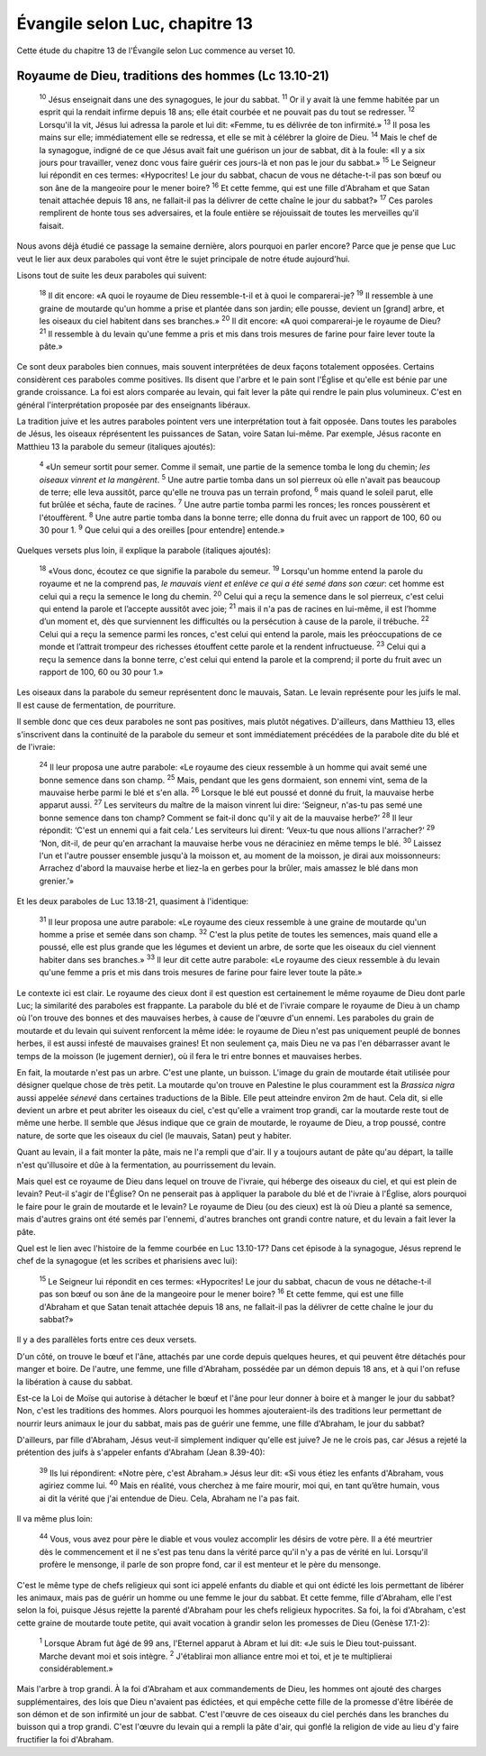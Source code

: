 ================================
Évangile selon Luc, chapitre 13
================================

Cette étude du chapitre 13 de l'Évangile selon Luc commence au verset 10.

Royaume de Dieu, traditions des hommes (Lc 13.10-21)
=====================================================

  :sup:`10` Jésus enseignait dans une des synagogues, le jour du sabbat.
  :sup:`11` Or il y avait là une femme habitée par un esprit qui la rendait infirme depuis 18 ans; elle était courbée et ne pouvait pas du tout se redresser.
  :sup:`12` Lorsqu'il la vit, Jésus lui adressa la parole et lui dit: «Femme, tu es délivrée de ton infirmité.»
  :sup:`13` Il posa les mains sur elle; immédiatement elle se redressa, et elle se mit à célébrer la gloire de Dieu.
  :sup:`14` Mais le chef de la synagogue, indigné de ce que Jésus avait fait une guérison un jour de sabbat, dit à la foule: «Il y a six jours pour travailler, venez donc vous faire guérir ces jours-là et non pas le jour du sabbat.»
  :sup:`15` Le Seigneur lui répondit en ces termes: «Hypocrites! Le jour du sabbat, chacun de vous ne détache-t-il pas son bœuf ou son âne de la mangeoire pour le mener boire?
  :sup:`16` Et cette femme, qui est une fille d'Abraham et que Satan tenait attachée depuis 18 ans, ne fallait-il pas la délivrer de cette chaîne le jour du sabbat?»
  :sup:`17` Ces paroles remplirent de honte tous ses adversaires, et la foule entière se réjouissait de toutes les merveilles qu'il faisait.

Nous avons déjà étudié ce passage la semaine dernière, alors pourquoi en parler encore? Parce que je pense que Luc veut le lier aux deux paraboles qui vont être le sujet principale de notre étude aujourd'hui.

Lisons tout de suite les deux paraboles qui suivent:

  :sup:`18` Il dit encore: «A quoi le royaume de Dieu ressemble-t-il et à quoi le comparerai-je?
  :sup:`19` Il ressemble à une graine de moutarde qu'un homme a prise et plantée dans son jardin; elle pousse, devient un [grand] arbre, et les oiseaux du ciel habitent dans ses branches.»
  :sup:`20` Il dit encore: «A quoi comparerai-je le royaume de Dieu?
  :sup:`21` Il ressemble à du levain qu'une femme a pris et mis dans trois mesures de farine pour faire lever toute la pâte.»

Ce sont deux paraboles bien connues, mais souvent interprétées de deux façons totalement opposées. Certains considèrent ces paraboles comme positives. Ils disent que l'arbre et le pain sont l'Église et qu'elle est bénie par une grande croissance. La foi est alors comparée au levain, qui fait lever la pâte qui rendre le pain plus volumineux. C'est en général l'interprétation proposée par des enseignants libéraux.

La tradition juive et les autres paraboles pointent vers une interprétation tout à fait opposée. Dans toutes les paraboles de Jésus, les oiseaux réprésentent les puissances de Satan, voire Satan lui-même. Par exemple, Jésus raconte en Matthieu 13 la parabole du semeur (italiques ajoutés):

  :sup:`4` «Un semeur sortit pour semer. Comme il semait, une partie de la semence tomba le long du chemin; *les oiseaux vinrent et la mangèrent*. 
  :sup:`5` Une autre partie tomba dans un sol pierreux où elle n'avait pas beaucoup de terre; elle leva aussitôt, parce qu'elle ne trouva pas un terrain profond,
  :sup:`6` mais quand le soleil parut, elle fut brûlée et sécha, faute de racines.
  :sup:`7` Une autre partie tomba parmi les ronces; les ronces poussèrent et l'étouffèrent.
  :sup:`8` Une autre partie tomba dans la bonne terre; elle donna du fruit avec un rapport de 100, 60 ou 30 pour 1.
  :sup:`9` Que celui qui a des oreilles [pour entendre] entende.»

Quelques versets plus loin, il explique la parabole (italiques ajoutés):

  :sup:`18` «Vous donc, écoutez ce que signifie la parabole du semeur.
  :sup:`19` Lorsqu'un homme entend la parole du royaume et ne la comprend pas, *le mauvais vient et enlève ce qui a été semé dans son cœur*: cet homme est celui qui a reçu la semence le long du chemin.
  :sup:`20` Celui qui a reçu la semence dans le sol pierreux, c'est celui qui entend la parole et l’accepte aussitôt avec joie;
  :sup:`21` mais il n'a pas de racines en lui-même, il est l’homme d’un moment et, dès que surviennent les difficultés ou la persécution à cause de la parole, il trébuche.
  :sup:`22` Celui qui a reçu la semence parmi les ronces, c'est celui qui entend la parole, mais les préoccupations de ce monde et l’attrait trompeur des richesses étouffent cette parole et la rendent infructueuse.
  :sup:`23` Celui qui a reçu la semence dans la bonne terre, c'est celui qui entend la parole et la comprend; il porte du fruit avec un rapport de 100, 60 ou 30 pour 1.»

Les oiseaux dans la parabole du semeur représentent donc le mauvais, Satan. Le levain représente pour les juifs le mal. Il est cause de fermentation, de pourriture.

Il semble donc que ces deux paraboles ne sont pas positives, mais plutôt négatives. D'ailleurs, dans Matthieu 13, elles s'inscrivent dans la continuité de la parabole du semeur et sont immédiatement précédées de la parabole dite du blé et de l'ivraie:

  :sup:`24` Il leur proposa une autre parabole: «Le royaume des cieux ressemble à un homme qui avait semé une bonne semence dans son champ.
  :sup:`25` Mais, pendant que les gens dormaient, son ennemi vint, sema de la mauvaise herbe parmi le blé et s'en alla.
  :sup:`26` Lorsque le blé eut poussé et donné du fruit, la mauvaise herbe apparut aussi.
  :sup:`27` Les serviteurs du maître de la maison vinrent lui dire: ‘Seigneur, n'as-tu pas semé une bonne semence dans ton champ? Comment se fait-il donc qu'il y ait de la mauvaise herbe?’
  :sup:`28` Il leur répondit: ‘C'est un ennemi qui a fait cela.’ Les serviteurs lui dirent: ‘Veux-tu que nous allions l'arracher?’
  :sup:`29` ‘Non, dit-il, de peur qu'en arrachant la mauvaise herbe vous ne déraciniez en même temps le blé.
  :sup:`30` Laissez l'un et l'autre pousser ensemble jusqu'à la moisson et, au moment de la moisson, je dirai aux moissonneurs: Arrachez d'abord la mauvaise herbe et liez-la en gerbes pour la brûler, mais amassez le blé dans mon grenier.’»

Et les deux paraboles de Luc 13.18-21, quasiment à l'identique:

  :sup:`31` Il leur proposa une autre parabole: «Le royaume des cieux ressemble à une graine de moutarde qu'un homme a prise et semée dans son champ.
  :sup:`32` C'est la plus petite de toutes les semences, mais quand elle a poussé, elle est plus grande que les légumes et devient un arbre, de sorte que les oiseaux du ciel viennent habiter dans ses branches.»
  :sup:`33` Il leur dit cette autre parabole: «Le royaume des cieux ressemble à du levain qu'une femme a pris et mis dans trois mesures de farine pour faire lever toute la pâte.»

Le contexte ici est clair. Le royaume des cieux dont il est question est certainement le même royaume de Dieu dont parle Luc; la similarité des paraboles est frappante. La parabole du blé et de l'ivraie compare le royaume de Dieu à un champ où l'on trouve des bonnes et des mauvaises herbes, à cause de l'œuvre d'un ennemi. Les paraboles du grain de moutarde et du levain qui suivent renforcent la même idée: le royaume de Dieu n'est pas uniquement peuplé de bonnes herbes, il est aussi infesté de mauvaises graines! Et non seulement ça, mais Dieu ne va pas l'en débarrasser avant le temps de la moisson (le jugement dernier), où il fera le tri entre bonnes et mauvaises herbes.

En fait, la moutarde n'est pas un arbre. C'est une plante, un buisson. L'image du grain de moutarde était utilisée pour désigner quelque chose de très petit. La moutarde qu'on trouve en Palestine le plus couramment est la *Brassica nigra* aussi appelée *sénevé* dans certaines traductions de la Bible. Elle peut atteindre environ 2m de haut. Cela dit, si elle devient un arbre et peut abriter les oiseaux du ciel, c'est qu'elle a vraiment trop grandi, car la moutarde reste tout de même une herbe. Il semble que Jésus indique que ce grain de moutarde, le royaume de Dieu, a trop poussé, contre nature, de sorte que les oiseaux du ciel (le mauvais, Satan) peut y habiter.

Quant au levain, il a fait monter la pâte, mais ne l'a rempli que d'air. Il y a toujours autant de pâte qu'au départ, la taille n'est qu'illusoire et dûe à la fermentation, au pourrissement du levain.

Mais quel est ce royaume de Dieu dans lequel on trouve de l'ivraie, qui héberge des oiseaux du ciel, et qui est plein de levain? Peut-il s'agir de l'Église? On ne penserait pas à appliquer la parabole du blé et de l'ivraie à l'Église, alors pourquoi le faire pour le grain de moutarde et le levain? Le royaume de Dieu (ou des cieux) est là où Dieu a planté sa semence, mais d'autres grains ont été semés par l'ennemi, d'autres branches ont grandi contre nature, et du levain a fait lever la pâte.

Quel est le lien avec l'histoire de la femme courbée en Luc 13.10-17? Dans cet épisode à la synagogue, Jésus reprend le chef de la synagogue (et les scribes et pharisiens avec lui):

  :sup:`15` Le Seigneur lui répondit en ces termes: «Hypocrites! Le jour du sabbat, chacun de vous ne détache-t-il pas son bœuf ou son âne de la mangeoire pour le mener boire?
  :sup:`16` Et cette femme, qui est une fille d'Abraham et que Satan tenait attachée depuis 18 ans, ne fallait-il pas la délivrer de cette chaîne le jour du sabbat?»

Il y a des parallèles forts entre ces deux versets.

D'un côté, on trouve le bœuf et l'âne, attachés par une corde depuis quelques heures, et qui peuvent être détachés pour manger et boire. De l'autre, une femme, une fille d'Abraham, possédée par un démon depuis 18 ans, et à qui l'on refuse la libération à cause du sabbat.

Est-ce la Loi de Moïse qui autorise à détacher le bœuf et l'âne pour leur donner à boire et à manger le jour du sabbat? Non, c'est les traditions des hommes. Alors pourquoi les hommes ajouteraient-ils des traditions leur permettant de nourrir leurs animaux le jour du sabbat, mais pas de guérir une femme, une fille d'Abraham, le jour du sabbat?

D'ailleurs, par fille d'Abraham, Jésus veut-il simplement indiquer qu'elle est juive? Je ne le crois pas, car Jésus a rejeté la prétention des juifs à s'appeler enfants d'Abraham (Jean 8.39-40):

  :sup:`39` Ils lui répondirent: «Notre père, c'est Abraham.» Jésus leur dit: «Si vous étiez les enfants d'Abraham, vous agiriez comme lui.
  :sup:`40` Mais en réalité, vous cherchez à me faire mourir, moi qui, en tant qu’être humain, vous ai dit la vérité que j'ai entendue de Dieu. Cela, Abraham ne l'a pas fait.

Il va même plus loin:

  :sup:`44` Vous, vous avez pour père le diable et vous voulez accomplir les désirs de votre père. Il a été meurtrier dès le commencement et il ne s'est pas tenu dans la vérité parce qu'il n'y a pas de vérité en lui. Lorsqu'il profère le mensonge, il parle de son propre fond, car il est menteur et le père du mensonge.

C'est le même type de chefs religieux qui sont ici appelé enfants du diable et qui ont édicté les lois permettant de libérer les animaux, mais pas de guérir un homme ou une femme le jour du sabbat. Et cette femme, fille d'Abraham, elle l'est selon la foi, puisque Jésus rejette la parenté d'Abraham pour les chefs religieux hypocrites. Sa foi, la foi d'Abraham, c'est cette graine de moutarde toute petite, qui avait vocation à grandir selon les promesses de Dieu (Genèse 17.1-2):

  :sup:`1` Lorsque Abram fut âgé de 99 ans, l'Eternel apparut à Abram et lui dit: «Je suis le Dieu tout-puissant. Marche devant moi et sois intègre.
  :sup:`2` J'établirai mon alliance entre moi et toi, et je te multiplierai considérablement.»

Mais l'arbre à trop grandi. À la foi d'Abraham et aux commandements de Dieu, les hommes ont ajouté des charges supplémentaires, des lois que Dieu n'avaient pas édictées, et qui empêche cette fille de la promesse d'être libérée de son démon et de son infirmité un jour de sabbat. C'est l'œuvre de ces oiseaux du ciel perchés dans les branches du buisson qui a trop grandi. C'est l'œuvre du levain qui a rempli la pâte d'air, qui gonflé la religion de vide au lieu d'y faire fructifier la foi d'Abraham.




















